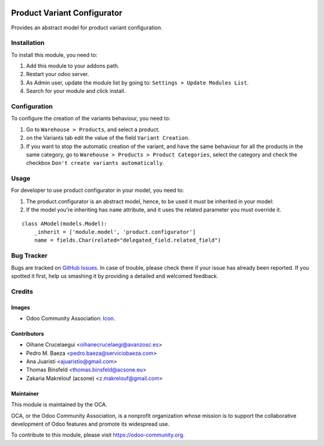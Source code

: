 .. image:: https://img.shields.io/badge/licence-AGPL--3-blue.svg
   :target: http://www.gnu.org/licenses/agpl-3.0-standalone.html
   :alt: License: AGPL-3

============================
Product Variant Configurator
============================

Provides an abstract model for product variant configuration.

Installation
============

To install this module, you need to:

#. Add this module to your addons path.
#. Restart your odoo server.
#. As Admin user, update the module list by going to: ``Settings > Update Modules List``.
#. Search for your module and click install.

Configuration
=============

To configure the creation of the variants behaviour, you need to:

#. Go to ``Warehouse > Products``, and select a product.
#. on the Variants tab edit the value of the field ``Variant Creation``.
#. If you want to stop the automatic creation of the variant, and have the same behaviour for all the products in the same category, go to ``Warehouse > Products > Product Categories``, select the category and check the checkbox ``Don't create variants automatically``.

Usage
=====

For developer to use product configurator in your model, you need to:

#. The product.configurator is an abstract model, hence, to be used it must be inherited in your model:
#. If the model you're inheriting has ``name`` attribute, and it uses the related parameter you must override it.

::

    class AModel(models.Model):
        _inherit = ['module.model', 'product.configurator']
        name = fields.Char(related="delegated_field.related_field")


.. image:: https://odoo-community.org/website/image/ir.attachment/5784_f2813bd/datas
   :alt: Try me on Runbot
   :target: https://runbot.odoo-community.org/runbot/137/8.0

Bug Tracker
===========

Bugs are tracked on `GitHub Issues
<https://github.com/OCA/product-variant/issues>`_. In case of trouble, please
check there if your issue has already been reported. If you spotted it first,
help us smashing it by providing a detailed and welcomed feedback.

Credits
=======

Images
------

* Odoo Community Association: `Icon <https://github.com/OCA/maintainer-tools/blob/master/template/module/static/description/icon.svg>`_.

Contributors
------------

* Oihane Crucelaegui <oihanecrucelaegi@avanzosc.es>
* Pedro M. Baeza <pedro.baeza@serviciobaeza.com>
* Ana Juaristi <ajuaristio@gmail.com>
* Thomas Binsfeld <thomas.binsfeld@acsone.eu>
* Zakaria Makrelouf (acsone) <z.makrelouf@gmail.com>

Maintainer
----------

.. image:: https://odoo-community.org/logo.png
   :alt: Odoo Community Association
   :target: https://odoo-community.org

This module is maintained by the OCA.

OCA, or the Odoo Community Association, is a nonprofit organization whose
mission is to support the collaborative development of Odoo features and
promote its widespread use.

To contribute to this module, please visit https://odoo-community.org.